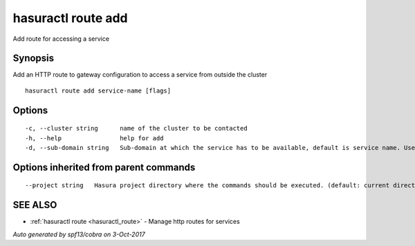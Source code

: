 .. _hasuractl_route_add:

hasuractl route add
-------------------

Add route for accessing a service

Synopsis
~~~~~~~~


Add an HTTP route to gateway configuration to access a service from outside the cluster

::

  hasuractl route add service-name [flags]

Options
~~~~~~~

::

  -c, --cluster string      name of the cluster to be contacted
  -h, --help                help for add
  -d, --sub-domain string   Sub-domain at which the service has to be available, default is service name. Use @ for root domain

Options inherited from parent commands
~~~~~~~~~~~~~~~~~~~~~~~~~~~~~~~~~~~~~~

::

      --project string   Hasura project directory where the commands should be executed. (default: current directory)

SEE ALSO
~~~~~~~~

* :ref:`hasuractl route <hasuractl_route>` 	 - Manage http routes for services

*Auto generated by spf13/cobra on 3-Oct-2017*
